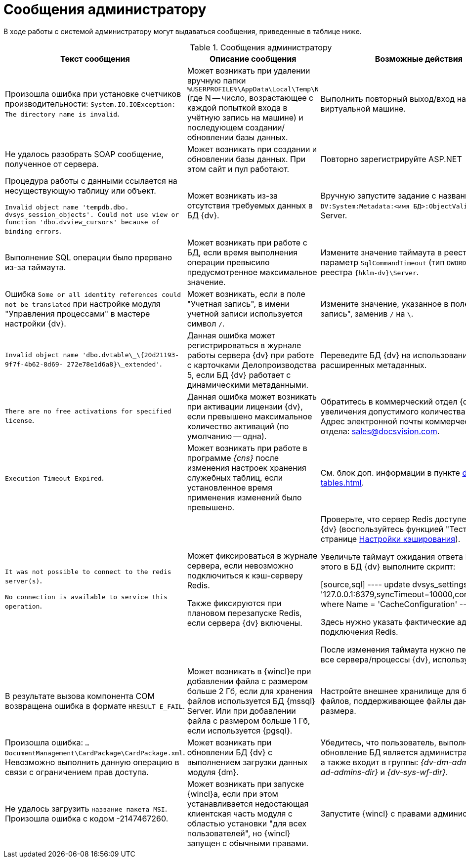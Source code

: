 = Сообщения администратору

В ходе работы с системой администратору могут выдаваться сообщения, приведенные в таблице ниже.

.Сообщения администратору
[options="header"]
|===
|Текст сообщения |Описание сообщения |Возможные действия

|Произошла ошибка при установке счетчиков производительности: `System.IO.IOException: The directory name is invalid`.
|Может возникать при удалении вручную папки `%USERPROFILE%\AppData\Local\Temp\N` (где N -- число, возрастающее с каждой попыткой входа в учётную запись на машине) и последующем создании/обновлении базы данных.
|Выполнить повторный выход/вход на сервере или виртуальной машине.

|Не удалось разобрать SOAP сообщение, полученное от сервера.
|Может возникать при создании и обновлении базы данных. При этом сайт и пул работают.
|Повторно зарегистрируйте ASP.NET
// командой: `dism.exe /Online /Enable-Feature /all /FeatureName:IIS-ASPNET45` (для Windows Server 2012 (R2)).

|Процедура работы с данными ссылается на несуществующую таблицу или объект.

`Invalid object name 'tempdb.dbo. dvsys_session_objects'. Could not use view or function 'dbo.dvview_cursors' because of binding errors`.
|Может возникать из-за отсутствия требуемых данных в БД {dv}.
|Вручную запустите задание с названием `DV:System:Metadata:<имя БД>:ObjectValidation` в SQL Server.

|Выполнение SQL операции было прервано из-за таймаута.
|Может возникать при работе с БД, если время выполнения операции превысило предусмотренное максимальное значение.
|Измените значение таймаута в реестре Windows: параметр `SqlCommandTimeout` (тип `DWORD`) в ветке реестра `{hklm-dv}\Server`.

|Ошибка `Some or all identity references could not be translated` при настройке модуля "Управления процессами" в мастере настройки {dv}.
|Может возникать, если в поле "Учетная запись", в имени учетной записи используется символ `/`.
|Измените значение, указанное в поле "Учетная запись", заменив `/` на `\`.

|`Invalid object name 'dbo.dvtable\_\{20d21193-9f7f-4b62-8d69- 272e78e1d6a8}\_extended'`.
|Данная ошибка может регистрироваться в журнале работы сервера {dv} при работе с карточками Делопроизводства 5, если БД {dv} работает с динамическими метаданными.
|Переведите БД {dv} на использование расширенных метаданных.

|`There are no free activations for specified license`.
|Данная ошибка может возникать при активации лицензии {dv}, если превышено максимальное количество активаций (по умолчанию -- одна).
|Обратитесь в коммерческий отдел {dv} для увеличения допустимого количества активаций. Адрес электронной почты коммерческого отдела: sales@docsvision.com.

|`Execution Timeout Expired`.
|Может возникать при работе в программе _{cns}_ после изменения настроек хранения служебных таблиц, если установленное время применения изменений было превышено.
|См. блок доп. информации в пункте xref:db-service-tables.adoc[].

|`It was not possible to connect to the redis server(s)`.

`No connection is available to service this operation`.
|Может фиксироваться в журнале сервера, если невозможно подключиться к кэш-серверу Redis.

Также фиксируются при плановом перезапуске Redis, если сервера {dv} включены.
|Проверьте, что сервер Redis доступен с сервера {dv} (воспользуйтесь функцией "Тест" на странице xref:db-config.adoc#caching[Настройки кэширования]).

Увеличьте таймаут ожидания ответа Redis. Для этого в БД {dv} выполните скрипт:

[source,sql]
----
update dvsys_settings
set Value = '127.0.0.1:6379,syncTimeout=10000,connectRetry=3'
where Name = 'CacheConfiguration'
----

Здесь нужно указать фактические адрес и порт подключения Redis.

После изменения таймаута нужно перезапустите все сервера/процессы {dv}, использующие Redis.

|В результате вызова компонента COM возвращена ошибка в формате `HRESULT E_FAIL`.
|Может возникать в {wincl}е при добавлении файла с размером больше 2 Гб, если для хранения файлов используется БД {mssql} Server. Или при добавлении файла с размером больше 1 Гб, если используется {pgsql}.
|Настройте внешнее хранилище для больших файлов, поддерживающее файлы данного размера.

|Произошла ошибка: `…DocumentManagement\CardPackage\CardPackage.xml`. Невозможно выполнить данную операцию в связи с ограничением прав доступа.
|Может возникать при обновлении БД {dv} с выполнением загрузки данных модуля {dm}.
|Убедитесь, что пользователь, выполняющий обновление БД является администратором {dv}, а также входит в группы: _{dv-dm-admins-dir}_, _{dv-ad-admins-dir}_ и _{dv-sys-wf-dir}_.

|Не удалось загрузить `название пакета MSI`. Произошла ошибка с кодом -2147467260.
|Может возникать при запуске {wincl}а, если при этом устанавливается недостающая клиентская часть модуля с областью установки "для всех пользователей", но {wincl} запущен с обычными правами.
|Запустите {wincl} с правами администратора.
|===
